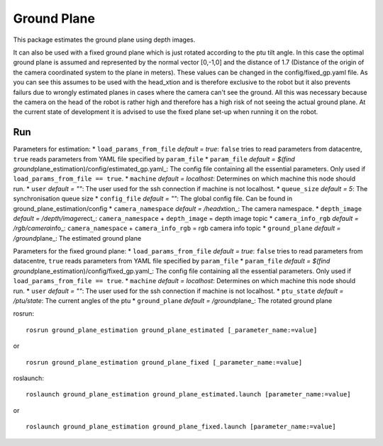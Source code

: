 Ground Plane
------------

This package estimates the ground plane using depth images.

It can also be used with a fixed ground plane which is just rotated
according to the ptu tilt angle. In this case the optimal ground plane
is assumed and represented by the normal vector [0,-1,0] and the
distance of 1.7 (Distance of the origin of the camera coordinated system
to the plane in meters). These values can be changed in the
config/fixed\_gp.yaml file. As you can see this assumes to be used with
the head\_xtion and is therefore exclusive to the robot but it also
prevents failurs due to wrongly estimated planes in cases where the
camera can't see the ground. All this was necessary because the camera
on the head of the robot is rather high and therefore has a high risk of
not seeing the actual ground plane. At the current state of development
it is advised to use the fixed plane set-up when running it on the
robot.

Run
~~~

Parameters for estimation: \* ``load_params_from_file`` *default =
true*: ``false`` tries to read parameters from datacentre, ``true``
reads parameters from YAML file specified by ``param_file`` \*
``param_file`` *default = $(find
ground*\ plane\_estimation)/config/estimated\_gp.yaml\_: The config file
containing all the essential parameters. Only used if
``load_params_from_file == true``. \* ``machine`` *default = localhost*:
Determines on which machine this node should run. \* ``user`` *default =
""*: The user used for the ssh connection if machine is not localhost.
\* ``queue_size`` *default = 5*: The synchronisation queue size \*
``config_file`` *default = ""*: The global config file. Can be found in
ground\_plane\_estimation/config \* ``camera_namespace`` *default =
/head*\ xtion\_: The camera namespace. \* ``depth_image`` *default =
/depth/image*\ rect\_: ``camera_namespace`` + ``depth_image`` = depth
image topic \* ``camera_info_rgb`` *default = /rgb/camera*\ info\_:
``camera_namespace`` + ``camera_info_rgb`` = rgb camera info topic \*
``ground_plane`` *default = /ground*\ plane\_: The estimated ground
plane

Parameters for the fixed ground plane: \* ``load_params_from_file``
*default = true*: ``false`` tries to read parameters from datacentre,
``true`` reads parameters from YAML file specified by ``param_file`` \*
``param_file`` *default = $(find
ground*\ plane\_estimation)/config/fixed\_gp.yaml\_: The config file
containing all the essential parameters. Only used if
``load_params_from_file == true``. \* ``machine`` *default = localhost*:
Determines on which machine this node should run. \* ``user`` *default =
""*: The user used for the ssh connection if machine is not localhost.
\* ``ptu_state`` *default = /ptu/state*: The current angles of the ptu
\* ``ground_plane`` *default = /ground*\ plane\_: The rotated ground
plane

rosrun:

::

    rosrun ground_plane_estimation ground_plane_estimated [_parameter_name:=value]

or

::

    rosrun ground_plane_estimation ground_plane_fixed [_parameter_name:=value]

roslaunch:

::

    roslaunch ground_plane_estimation ground_plane_estimated.launch [parameter_name:=value]

or

::

    roslaunch ground_plane_estimation ground_plane_fixed.launch [parameter_name:=value]

